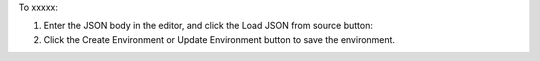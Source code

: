 .. This is an included how-to. 

To xxxxx:

#. Enter the JSON body in the editor, and click the Load JSON from source button: 

#. Click the Create Environment or Update Environment button to save the environment.